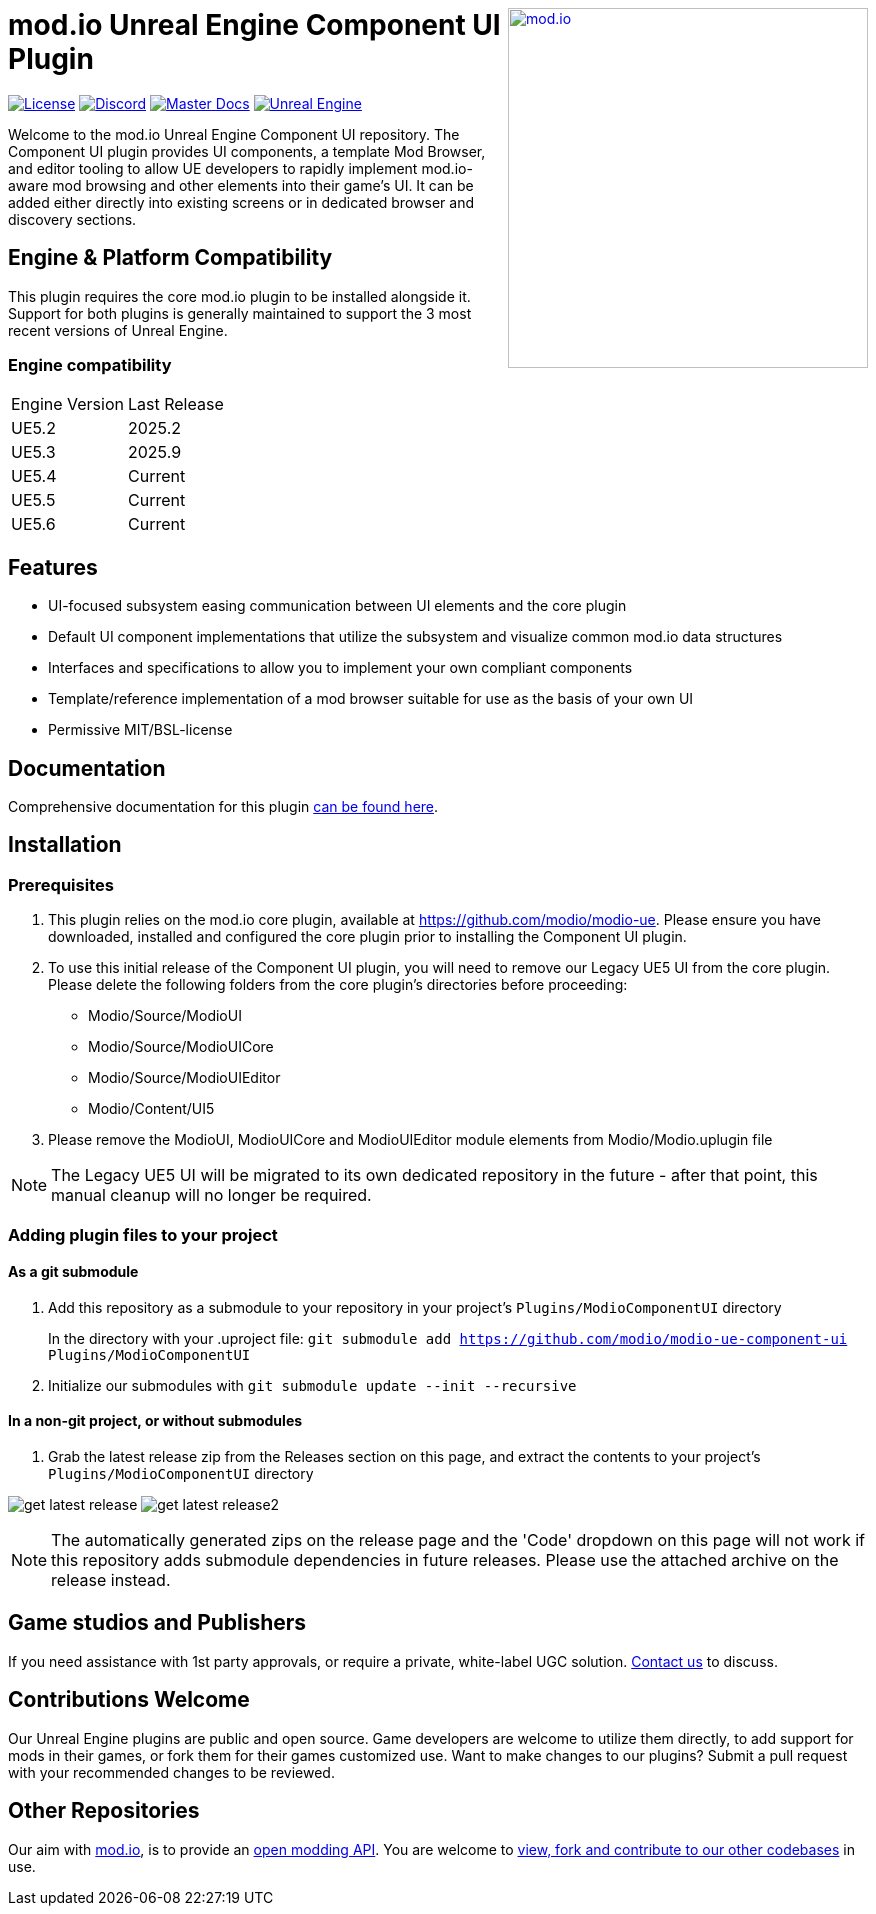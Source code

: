 ++++
<a href="https://mod.io"><img src="https://mod.io/images/branding/modio-logo-bluedark.svg" alt="mod.io" width="360" align="right"/></a>
++++

= mod.io Unreal Engine Component UI Plugin

image:https://img.shields.io/badge/license-MIT-brightgreen.svg[alt="License", link="https://github.com/modio/modio-sdk/blob/master/LICENSE"]
image:https://img.shields.io/discord/389039439487434752.svg?label=Discord&logo=discord&color=7289DA&labelColor=2C2F33[alt="Discord", link="https://discord.mod.io"]
image:https://img.shields.io/badge/docs-master-green.svg[alt="Master Docs", link="https://docs.mod.io/unreal/"]
image:https://img.shields.io/badge/Unreal-5.2%2B-green[alt="Unreal Engine", link="https://www.unrealengine.com"]

Welcome to the mod.io Unreal Engine Component UI repository. The Component UI plugin provides UI components, a template Mod Browser, and editor tooling to allow UE developers to rapidly implement mod.io-aware mod browsing and other elements into their game's UI.  
It can be added either directly into existing screens or in dedicated browser and discovery sections.  

== Engine & Platform Compatibility

This plugin requires the core mod.io plugin to be installed alongside it. Support for both plugins is generally maintained to support the 3 most recent versions of Unreal Engine. 

=== Engine compatibility

|===
|Engine Version | Last Release
|UE5.2 | 2025.2
|UE5.3 | 2025.9
|UE5.4 | Current
|UE5.5 | Current
|UE5.6 | Current
|===


== Features

* UI-focused subsystem easing communication between UI elements and the core plugin
* Default UI component implementations that utilize the subsystem and visualize common mod.io data structures
* Interfaces and specifications to allow you to implement your own compliant components
* Template/reference implementation of a mod browser suitable for use as the basis of your own UI
* Permissive MIT/BSL-license

== Documentation
Comprehensive documentation for this plugin https://docs.mod.io/unreal/component-ui[can be found here].

== Installation

=== Prerequisites

. This plugin relies on the mod.io core plugin, available at https://github.com/modio/modio-ue. Please ensure you have downloaded, installed and configured the core plugin prior to installing the Component UI plugin. 

. To use this initial release of the Component UI plugin, you will need to remove our Legacy UE5 UI from the core plugin. Please delete the following folders from the core plugin's directories before proceeding:

	* Modio/Source/ModioUI
	* Modio/Source/ModioUICore
	* Modio/Source/ModioUIEditor
	* Modio/Content/UI5
. Please remove the ModioUI, ModioUICore and ModioUIEditor module elements from Modio/Modio.uplugin file

NOTE: The Legacy UE5 UI will be migrated to its own dedicated repository in the future - after that point, this manual cleanup will no longer be required. 

=== Adding plugin files to your project
==== As a git submodule

. Add this repository as a submodule to your repository in your project's `Plugins/ModioComponentUI` directory
+
In the directory with your .uproject file: `git submodule add https://github.com/modio/modio-ue-component-ui Plugins/ModioComponentUI`
. Initialize our submodules with `git submodule update --init --recursive`

==== In a non-git project, or without submodules

. Grab the latest release zip from the Releases section on this page, and extract the contents to your project's `Plugins/ModioComponentUI` directory

image:Doc/doc_root/en-us/component-ui/img/get_latest_release.png[] image:Doc/doc_root/en-us/component-ui/img/get_latest_release2.png[]

NOTE: The automatically generated zips on the release page and the 'Code' dropdown on this page will not work if this repository adds submodule dependencies in future releases. Please use the attached archive on the release instead. 


== Game studios and Publishers [[contact-us]]

If you need assistance with 1st party approvals, or require a private, white-label UGC solution. mailto:developers@mod.io[Contact us] to discuss.

== Contributions Welcome

Our Unreal Engine plugins are public and open source. Game developers are welcome to utilize them directly, to add support for mods in their games, or fork them for their games customized use. Want to make changes to our plugins? Submit a pull request with your recommended changes to be reviewed.

== Other Repositories

Our aim with https://mod.io[mod.io], is to provide an https://docs.mod.io[open modding API]. You are welcome to https://github.com/modio[view, fork and contribute to our other codebases] in use.

